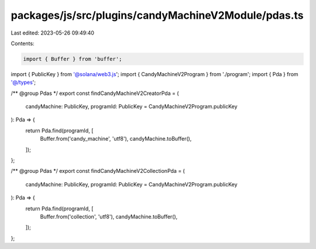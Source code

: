 packages/js/src/plugins/candyMachineV2Module/pdas.ts
====================================================

Last edited: 2023-05-26 09:49:40

Contents:

.. code-block:: ts

    import { Buffer } from 'buffer';
import { PublicKey } from '@solana/web3.js';
import { CandyMachineV2Program } from './program';
import { Pda } from '@/types';

/** @group Pdas */
export const findCandyMachineV2CreatorPda = (
  candyMachine: PublicKey,
  programId: PublicKey = CandyMachineV2Program.publicKey
): Pda => {
  return Pda.find(programId, [
    Buffer.from('candy_machine', 'utf8'),
    candyMachine.toBuffer(),
  ]);
};

/** @group Pdas */
export const findCandyMachineV2CollectionPda = (
  candyMachine: PublicKey,
  programId: PublicKey = CandyMachineV2Program.publicKey
): Pda => {
  return Pda.find(programId, [
    Buffer.from('collection', 'utf8'),
    candyMachine.toBuffer(),
  ]);
};


